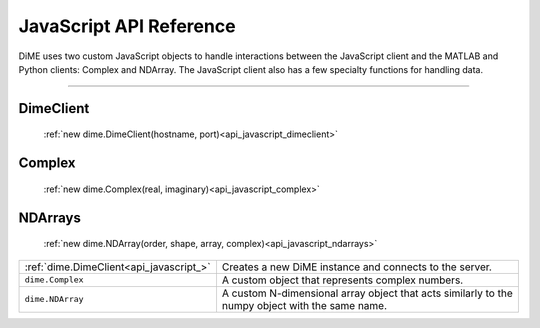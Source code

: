.. _api_javascript:

============================
JavaScript API Reference
============================

DiME uses two custom JavaScript objects to handle interactions between the JavaScript client and the MATLAB and Python clients: Complex and NDArray.
The JavaScript client also has a few specialty functions for handling data.

----------

----------
DimeClient
----------

    :ref:`new dime.DimeClient(hostname, port)<api_javascript_dimeclient>`

-------
Complex
-------
    
    :ref:`new dime.Complex(real, imaginary)<api_javascript_complex>`

--------
NDArrays
--------

    :ref:`new dime.NDArray(order, shape, array, complex)<api_javascript_ndarrays>`


+--------------------------------------------+---------------------------------------------------------------------------+
| :ref:`dime.DimeClient<api_javascript_>`    | Creates a new DiME instance and connects to the server.                   |
+--------------------------------------------+---------------------------------------------------------------------------+
| ``dime.Complex``                           | A custom object that represents complex numbers.                          |
+--------------------------------------------+---------------------------------------------------------------------------+
| ``dime.NDArray``                           | A custom N-dimensional array object that acts similarly to the numpy      |
|                                            | object with the same name.                                                | 
+--------------------------------------------+---------------------------------------------------------------------------+       